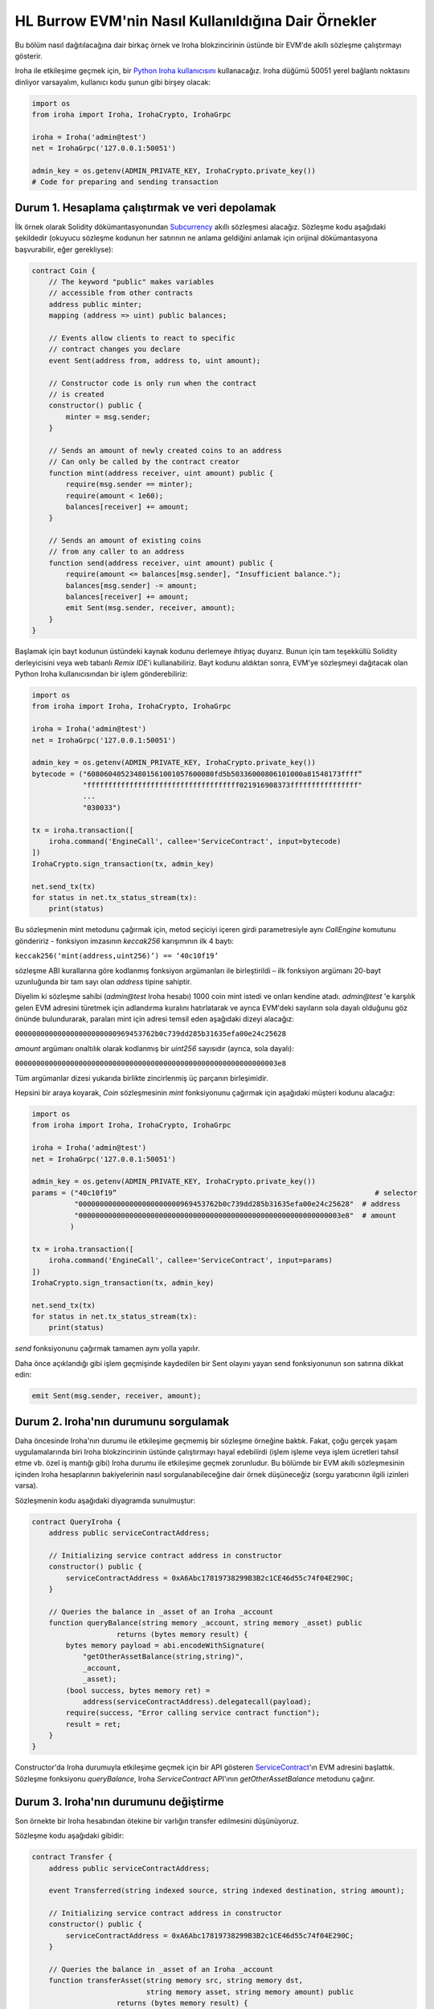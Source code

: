 HL Burrow EVM'nin Nasıl Kullanıldığına Dair Örnekler
====================================================

Bu bölüm nasıl dağıtılacağına dair birkaç örnek ve Iroha blokzincirinin üstünde bir EVM'de akıllı sözleşme çalıştırmayı gösterir.

Iroha ile etkileşime geçmek için, bir `Python Iroha kullanıcısını <https://iroha.readthedocs.io/en/master/getting_started/python-guide.html>`_ kullanacağız. Iroha düğümü 50051 yerel bağlantı noktasını dinliyor varsayalım, kullanıcı kodu şunun gibi birşey olacak:

.. code-block:: python

	import os
	from iroha import Iroha, IrohaCrypto, IrohaGrpc

	iroha = Iroha('admin@test')
	net = IrohaGrpc('127.0.0.1:50051')

	admin_key = os.getenv(ADMIN_PRIVATE_KEY, IrohaCrypto.private_key())
	# Code for preparing and sending transaction

Durum 1. Hesaplama çalıştırmak ve veri depolamak
------------------------------------------------

İlk örnek olarak Solidity dökümantasyonundan `Subcurrency <https://solidity.readthedocs.io/en/latest/introduction-to-smart-contracts.html#subcurrency-example>`_ akıllı sözleşmesi alacağız.
Sözleşme kodu aşağıdaki şekildedir (okuyucu sözleşme kodunun her satırının ne anlama geldiğini anlamak için orijinal dökümantasyona başvurabilir, eğer gerekliyse):

.. code-block:: solidity

    contract Coin {
        // The keyword "public" makes variables
        // accessible from other contracts
        address public minter;
        mapping (address => uint) public balances;

        // Events allow clients to react to specific
        // contract changes you declare
        event Sent(address from, address to, uint amount);

        // Constructor code is only run when the contract
        // is created
        constructor() public {
            minter = msg.sender;
        }

        // Sends an amount of newly created coins to an address
        // Can only be called by the contract creator
        function mint(address receiver, uint amount) public {
            require(msg.sender == minter);
            require(amount < 1e60);
            balances[receiver] += amount;
        }

        // Sends an amount of existing coins
        // from any caller to an address
        function send(address receiver, uint amount) public {
            require(amount <= balances[msg.sender], "Insufficient balance.");
            balances[msg.sender] -= amount;
            balances[receiver] += amount;
            emit Sent(msg.sender, receiver, amount);
        }
    }

Başlamak için bayt kodunun üstündeki kaynak kodunu derlemeye ihtiyaç duyarız.
Bunun için tam teşekküllü Solidity derleyicisini veya web tabanlı *Remix IDE*'i kullanabiliriz.
Bayt kodunu aldıktan sonra, EVM'ye sözleşmeyi dağıtacak olan Python Iroha kullanıcısından bir işlem gönderebiliriz:

.. code-block:: python

	import os
	from iroha import Iroha, IrohaCrypto, IrohaGrpc

	iroha = Iroha('admin@test')
	net = IrohaGrpc('127.0.0.1:50051')

	admin_key = os.getenv(ADMIN_PRIVATE_KEY, IrohaCrypto.private_key())
	bytecode = ("608060405234801561001057600080fd5b50336000806101000a81548173ffff”
	            "ffffffffffffffffffffffffffffffffffff021916908373ffffffffffffffff"
	            ...
	            "030033")

	tx = iroha.transaction([
	    iroha.command('EngineCall', callee='ServiceContract', input=bytecode)
	])
	IrohaCrypto.sign_transaction(tx, admin_key)

	net.send_tx(tx)
	for status in net.tx_status_stream(tx):
	    print(status)


Bu sözleşmenin mint metodunu çağırmak için, metod seçiciyi içeren girdi parametresiyle aynı *CallEngine* komutunu göndeririz - fonksiyon imzasının *keccak256* karışımının ilk 4 baytı:

``keccak256(‘mint(address,uint256)’) == ‘40c10f19’``

sözleşme ABI kurallarına göre kodlanmış fonksiyon argümanları ile birleştirildi – ilk fonksiyon argümanı 20-bayt uzunluğunda bir tam sayı olan *address* tipine sahiptir.

Diyelim ki sözleşme sahibi (*admin@test* Iroha hesabı) 1000 coin mint istedi ve onları kendine atadı.
*admin@test* 'e karşılık gelen EVM adresini türetmek için adlandırma kuralını hatırlatarak ve ayrıca EVM'deki sayıların sola dayalı olduğunu göz önünde bulundurarak, paraları mint için adresi temsil eden aşağıdaki dizeyi alacağız: 

``000000000000000000000000969453762b0c739dd285b31635efa00e24c25628``

*amount* argümanı onaltılık olarak kodlanmış bir *uint256* sayısıdır  (ayrıca, sola dayalı):

``00000000000000000000000000000000000000000000000000000000000003e8``

Tüm argümanlar dizesi yukarıda birlikte zincirlenmiş üç parçanın birleşimidir.


Hepsini bir araya koyarak, *Coin* sözleşmesinin *mint* fonksiyonunu çağırmak için aşağıdaki müşteri kodunu alacağız:

.. code-block:: python

	import os
	from iroha import Iroha, IrohaCrypto, IrohaGrpc

	iroha = Iroha('admin@test')
	net = IrohaGrpc('127.0.0.1:50051')

	admin_key = os.getenv(ADMIN_PRIVATE_KEY, IrohaCrypto.private_key())
	params = ("40c10f19”                                                             # selector
	          "000000000000000000000000969453762b0c739dd285b31635efa00e24c25628"  # address
	          "00000000000000000000000000000000000000000000000000000000000003e8"  # amount
	         )

	tx = iroha.transaction([
	    iroha.command('EngineCall', callee='ServiceContract', input=params)
	])
	IrohaCrypto.sign_transaction(tx, admin_key)

	net.send_tx(tx)
	for status in net.tx_status_stream(tx):
	    print(status)

*send* fonksiyonunu çağırmak tamamen aynı yolla yapılır.

Daha önce açıklandığı gibi işlem geçmişinde kaydedilen bir Sent olayını yayan send fonksiyonunun son satırına dikkat edin:

.. code-block:: solidity

	emit Sent(msg.sender, receiver, amount);


Durum 2. Iroha'nın durumunu sorgulamak
--------------------------------------

Daha öncesinde Iroha'nın durumu ile etkileşime geçmemiş bir sözleşme örneğine baktık.
Fakat, çoğu gerçek yaşam uygulamalarında biri Iroha blokzincirinin üstünde çalıştırmayı hayal edebilirdi (işlem işleme veya işlem ücretleri tahsil etme vb. özel iş mantığı gibi) Iroha durumu ile etkileşime geçmek zorunludur.
Bu bölümde bir EVM akıllı sözleşmesinin içinden Iroha hesaplarının bakiyelerinin nasıl sorgulanabileceğine dair örnek düşüneceğiz (sorgu yaratıcının ilgili izinleri varsa).


Sözleşmenin kodu aşağıdaki diyagramda sunulmuştur:

.. code-block:: solidity

	contract QueryIroha {
	    address public serviceContractAddress;

	    // Initializing service contract address in constructor
	    constructor() public {
	        serviceContractAddress = 0xA6Abc17819738299B3B2c1CE46d55c74f04E290C;
	    }

	    // Queries the balance in _asset of an Iroha _account
	    function queryBalance(string memory _account, string memory _asset) public 
	                    returns (bytes memory result) {
	        bytes memory payload = abi.encodeWithSignature(
	            "getOtherAssetBalance(string,string)", 
	            _account, 
	            _asset);
	        (bool success, bytes memory ret) = 
	            address(serviceContractAddress).delegatecall(payload);
	        require(success, "Error calling service contract function");
	        result = ret;
	    }
	}

Constructor'da Iroha durumuyla etkileşime geçmek için bir API gösteren `ServiceContract <burrow.html#running-native-iroha-commands-in-evm>`_'ın EVM adresini başlattık.
Sözleşme fonksiyonu *queryBalance*, Iroha *ServiceContract* API'ının *getOtherAssetBalance* metodunu çağırır.

Durum 3. Iroha'nın durumunu değiştirme
--------------------------------------

Son örnekte bir Iroha hesabından ötekine bir varlığın transfer edilmesini düşünüyoruz.


Sözleşme kodu aşağıdaki gibidir:

.. code-block:: solidity

	contract Transfer {
	    address public serviceContractAddress;

	    event Transferred(string indexed source, string indexed destination, string amount);

	    // Initializing service contract address in constructor
	    constructor() public {
	        serviceContractAddress = 0xA6Abc17819738299B3B2c1CE46d55c74f04E290C;
	    }

	    // Queries the balance in _asset of an Iroha _account
	    function transferAsset(string memory src, string memory dst, 
	                           string memory asset, string memory amount) public 
	                    returns (bytes memory result) {
	        bytes memory payload = abi.encodeWithSignature(
	            "transferOtherAsset(string,string,string,string)", 
	            src, 
	            dst,
	            asset,
	            amount);
	        (bool success, bytes memory ret) = 
	            address(serviceContractAddress).delegatecall(payload);
	        require(success, "Error calling service contract function");

	        emit Transferred(src, dst, amount);
	        result = ret;
	    }
	}


Iroha'nın durumunu sorgulamaya benzer bir şekilde, bir komut ikincisini değiştirmek için gönderilebilir.
Üstteki örnekte `ServiceContract <burrow.html#running-native-iroha-commands-in-evm>`_'ın API metodu *transferOtherAssetBalance* Iroha hesabı *src*'den *dst* hesabına *varlığın* bir *miktarını* gönderdi. Elbette, eğer işlem yaratıcı bu işlemi yürütmek için yeterli izinlere sahipse.








